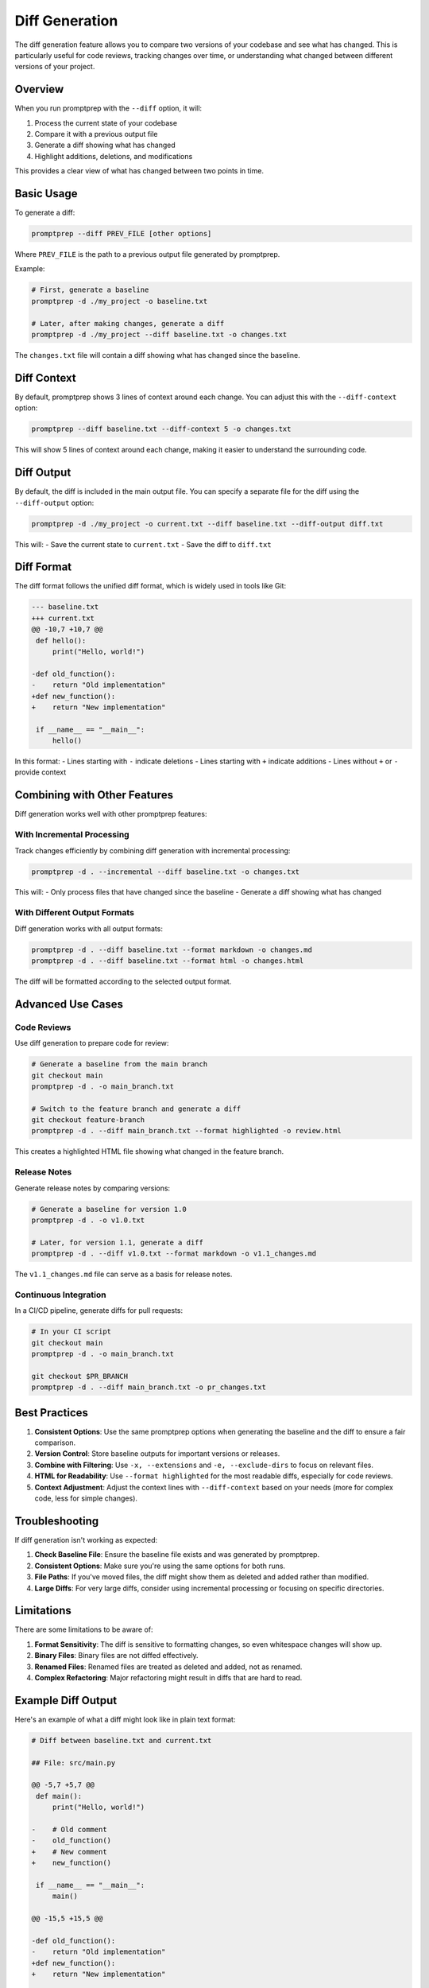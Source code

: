 .. _diff_generation:

Diff Generation
==============

The diff generation feature allows you to compare two versions of your codebase and see what has changed. This is particularly useful for code reviews, tracking changes over time, or understanding what changed between different versions of your project.

Overview
--------

When you run promptprep with the ``--diff`` option, it will:

1. Process the current state of your codebase
2. Compare it with a previous output file
3. Generate a diff showing what has changed
4. Highlight additions, deletions, and modifications

This provides a clear view of what has changed between two points in time.

Basic Usage
----------

To generate a diff:

.. code-block:: bash

   promptprep --diff PREV_FILE [other options]

Where ``PREV_FILE`` is the path to a previous output file generated by promptprep.

Example:

.. code-block:: bash

   # First, generate a baseline
   promptprep -d ./my_project -o baseline.txt

   # Later, after making changes, generate a diff
   promptprep -d ./my_project --diff baseline.txt -o changes.txt

The ``changes.txt`` file will contain a diff showing what has changed since the baseline.

Diff Context
-----------

By default, promptprep shows 3 lines of context around each change. You can adjust this with the ``--diff-context`` option:

.. code-block:: bash

   promptprep --diff baseline.txt --diff-context 5 -o changes.txt

This will show 5 lines of context around each change, making it easier to understand the surrounding code.

Diff Output
----------

By default, the diff is included in the main output file. You can specify a separate file for the diff using the ``--diff-output`` option:

.. code-block:: bash

   promptprep -d ./my_project -o current.txt --diff baseline.txt --diff-output diff.txt

This will:
- Save the current state to ``current.txt``
- Save the diff to ``diff.txt``

Diff Format
----------

The diff format follows the unified diff format, which is widely used in tools like Git:

.. code-block:: text

   --- baseline.txt
   +++ current.txt
   @@ -10,7 +10,7 @@
    def hello():
        print("Hello, world!")
    
   -def old_function():
   -    return "Old implementation"
   +def new_function():
   +    return "New implementation"
    
    if __name__ == "__main__":
        hello()

In this format:
- Lines starting with ``-`` indicate deletions
- Lines starting with ``+`` indicate additions
- Lines without ``+`` or ``-`` provide context

Combining with Other Features
---------------------------

Diff generation works well with other promptprep features:

With Incremental Processing
~~~~~~~~~~~~~~~~~~~~~~~~~~

Track changes efficiently by combining diff generation with incremental processing:

.. code-block:: bash

   promptprep -d . --incremental --diff baseline.txt -o changes.txt

This will:
- Only process files that have changed since the baseline
- Generate a diff showing what has changed

With Different Output Formats
~~~~~~~~~~~~~~~~~~~~~~~~~~~

Diff generation works with all output formats:

.. code-block:: bash

   promptprep -d . --diff baseline.txt --format markdown -o changes.md
   promptprep -d . --diff baseline.txt --format html -o changes.html

The diff will be formatted according to the selected output format.

Advanced Use Cases
----------------

Code Reviews
~~~~~~~~~~~

Use diff generation to prepare code for review:

.. code-block:: bash

   # Generate a baseline from the main branch
   git checkout main
   promptprep -d . -o main_branch.txt

   # Switch to the feature branch and generate a diff
   git checkout feature-branch
   promptprep -d . --diff main_branch.txt --format highlighted -o review.html

This creates a highlighted HTML file showing what changed in the feature branch.

Release Notes
~~~~~~~~~~~

Generate release notes by comparing versions:

.. code-block:: bash

   # Generate a baseline for version 1.0
   promptprep -d . -o v1.0.txt

   # Later, for version 1.1, generate a diff
   promptprep -d . --diff v1.0.txt --format markdown -o v1.1_changes.md

The ``v1.1_changes.md`` file can serve as a basis for release notes.

Continuous Integration
~~~~~~~~~~~~~~~~~~~~

In a CI/CD pipeline, generate diffs for pull requests:

.. code-block:: bash

   # In your CI script
   git checkout main
   promptprep -d . -o main_branch.txt

   git checkout $PR_BRANCH
   promptprep -d . --diff main_branch.txt -o pr_changes.txt

Best Practices
-------------

1. **Consistent Options**: Use the same promptprep options when generating the baseline and the diff to ensure a fair comparison.

2. **Version Control**: Store baseline outputs for important versions or releases.

3. **Combine with Filtering**: Use ``-x, --extensions`` and ``-e, --exclude-dirs`` to focus on relevant files.

4. **HTML for Readability**: Use ``--format highlighted`` for the most readable diffs, especially for code reviews.

5. **Context Adjustment**: Adjust the context lines with ``--diff-context`` based on your needs (more for complex code, less for simple changes).

Troubleshooting
--------------

If diff generation isn't working as expected:

1. **Check Baseline File**: Ensure the baseline file exists and was generated by promptprep.

2. **Consistent Options**: Make sure you're using the same options for both runs.

3. **File Paths**: If you've moved files, the diff might show them as deleted and added rather than modified.

4. **Large Diffs**: For very large diffs, consider using incremental processing or focusing on specific directories.

Limitations
----------

There are some limitations to be aware of:

1. **Format Sensitivity**: The diff is sensitive to formatting changes, so even whitespace changes will show up.

2. **Binary Files**: Binary files are not diffed effectively.

3. **Renamed Files**: Renamed files are treated as deleted and added, not as renamed.

4. **Complex Refactoring**: Major refactoring might result in diffs that are hard to read.

Example Diff Output
-----------------

Here's an example of what a diff might look like in plain text format:

.. code-block:: text

    # Diff between baseline.txt and current.txt
    
    ## File: src/main.py
    
    @@ -5,7 +5,7 @@
     def main():
         print("Hello, world!")
         
    -    # Old comment
    -    old_function()
    +    # New comment
    +    new_function()
         
     if __name__ == "__main__":
         main()
    
    @@ -15,5 +15,5 @@
     
    -def old_function():
    -    return "Old implementation"
    +def new_function():
    +    return "New implementation"
    
    ## File: src/utils.py
    
    @@ -1,5 +1,8 @@
     def helper_function():
         return "I'm helping!"
    +
    +def another_helper():
    +    return "I'm also helping!"
    
    ## File: README.md
    
    @@ -1,4 +1,4 @@
    -# My Project
    +# My Awesome Project
     
     A simple project to demonstrate promptprep.